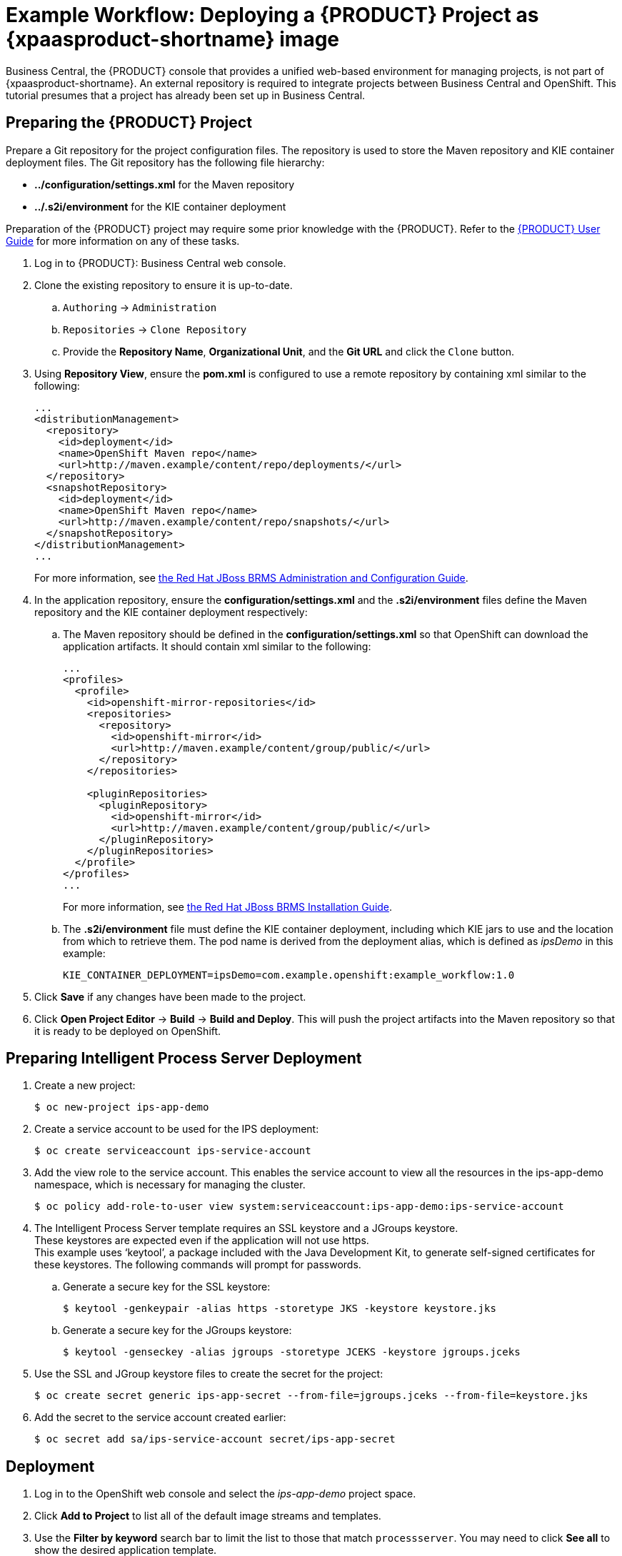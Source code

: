 
[[Tutorial-Deploying-IPS]]
= Example Workflow: Deploying a {PRODUCT} Project as {xpaasproduct-shortname} image

Business Central, the {PRODUCT} console that provides a unified web-based environment for managing projects, is not part of {xpaasproduct-shortname}. An external repository is required to integrate projects between Business Central and OpenShift. This tutorial presumes that a project has already been set up in Business Central.

== Preparing the {PRODUCT} Project

Prepare a Git repository for the project configuration files. The repository is used to store the Maven repository and KIE container deployment files. The Git repository has the following file hierarchy: 

- *../configuration/settings.xml* for the Maven repository
- *../.s2i/environment* for the KIE container deployment

Preparation of the {PRODUCT} project may require some prior knowledge with the {PRODUCT}. Refer to the https://access.redhat.com/documentation/en-US/Red_Hat_JBoss_BPM_Suite/6.3/html/User_Guide/[{PRODUCT} User Guide] for more information on any of these tasks.

. Log in to {PRODUCT}: Business Central web console.
. Clone the existing repository to ensure it is up-to-date.
.. `Authoring` -> `Administration`
.. `Repositories` -> `Clone Repository`
.. Provide the *Repository Name*, *Organizational Unit*, and the *Git URL* and click the `Clone` button.


. Using *Repository View*, ensure the *pom.xml* is configured to use a remote repository by containing xml similar to the following: 
+
----
...
<distributionManagement>
  <repository>
    <id>deployment</id>
    <name>OpenShift Maven repo</name>
    <url>http://maven.example/content/repo/deployments/</url>
  </repository>
  <snapshotRepository>
    <id>deployment</id> 
    <name>OpenShift Maven repo</name>
    <url>http://maven.example/content/repo/snapshots/</url>
  </snapshotRepository>
</distributionManagement>
...
----
+
For more information, see https://access.redhat.com/documentation/en-US/Red_Hat_JBoss_BRMS/6.3/html-single/Administration_And_Configuration_Guide/#Configuring_deployment_to_a_remote_Nexus_repository[the Red Hat JBoss BRMS Administration and Configuration Guide].
. In the application repository, ensure the *configuration/settings.xml* and the *.s2i/environment* files define the Maven repository and the KIE container deployment respectively:
.. The Maven repository should be defined in the *configuration/settings.xml* so that OpenShift can download the application artifacts. It should contain xml similar to the following: 
+
----
...
<profiles>
  <profile>
    <id>openshift-mirror-repositories</id>
    <repositories>
      <repository>
        <id>openshift-mirror</id>
        <url>http://maven.example/content/group/public/</url>
      </repository>
    </repositories>

    <pluginRepositories>
      <pluginRepository>
        <id>openshift-mirror</id>
        <url>http://maven.example/content/group/public/</url>
      </pluginRepository>
    </pluginRepositories>
  </profile>
</profiles>
...
---- 
+
For more information, see https://access.redhat.com/documentation/en-US/Red_Hat_JBoss_BRMS/6.3/html/Installation_Guide/Using_the_JBoss_Integration_Maven_Repository_Local_Access.html[the Red Hat JBoss BRMS Installation Guide]. 
.. The *.s2i/environment* file must define the KIE container deployment, including which KIE jars to use and the location from which to retrieve them. The pod name is derived from the deployment alias, which is defined as _ipsDemo_ in this example:
+
----
KIE_CONTAINER_DEPLOYMENT=ipsDemo=com.example.openshift:example_workflow:1.0
----
. Click *Save* if any changes have been made to the project.
. Click *Open Project Editor* -> *Build* -> *Build and Deploy*. This will push the project artifacts into the Maven repository so that it is ready to be deployed on OpenShift.

== Preparing Intelligent Process Server Deployment
. Create a new project: 
+
----
$ oc new-project ips-app-demo
----
. Create a service account to be used for the IPS deployment: 
+
----
$ oc create serviceaccount ips-service-account
----
. Add the view role to the service account. This enables the service account to view all the resources in the ips-app-demo namespace, which is necessary for managing the cluster. 
+
----
$ oc policy add-role-to-user view system:serviceaccount:ips-app-demo:ips-service-account
----
. The Intelligent Process Server template requires an SSL keystore and a JGroups keystore. +
These keystores are expected even if the application will not use https. +
This example uses ‘keytool’, a package included with the Java Development Kit, to generate self-signed certificates for these keystores. The following commands will prompt for passwords. +
.. Generate a secure key for the SSL keystore: 
+
----
$ keytool -genkeypair -alias https -storetype JKS -keystore keystore.jks
----
.. Generate a secure key for the JGroups keystore: 
+
----
$ keytool -genseckey -alias jgroups -storetype JCEKS -keystore jgroups.jceks
----
. Use the SSL and JGroup keystore files to create the secret for the project: 
+
----
$ oc create secret generic ips-app-secret --from-file=jgroups.jceks --from-file=keystore.jks
----
. Add the secret to the service account created earlier: 
+
----
$ oc secret add sa/ips-service-account secret/ips-app-secret
----

== Deployment
. Log in to the OpenShift web console and select the _ips-app-demo_ project space.     
. Click *Add to Project* to list all of the default image streams and templates.         
. Use the *Filter by keyword* search bar to limit the list to those that match `processserver`. You may need to click *See all* to show the desired application template. 
. Select and configure the desired template. +
The *SOURCE_REPOSITORY_URL* must be set to the Git repository for the deployment, so that the application can pull the *configuration/settings.xml* and *.s2i/environment* files.
. Click *Deploy*.

During the build, the Maven repository is downloaded and build into the container so that no additional packages or dependencies are downloaded at runtime. 

The application is available once the pod is running. 


[[Tutorial-Adding_Updated_Version]]
= Example Workflow: Deploying an Updated Version Concurrently with Original Application

This example workflow follows on from link:#Tutorial-Deploying-IPS[Example Workflow: Deploying a {PRODUCT} Project as an xPaaS Intelligent Process Server xPaaS Image], in which the _1.0_ version of the _example_workflow_ artifact was deployed with a deployment alias of _ipsDemo_. This example deploys a _1.1_ version of the of the _example_workflow_ artifact alongside the _1.0_ version so that both versions of the _example_workflow_ artifact are running simultaneously, both with the _ipsDemo_ deployment alias. 

. Update the repository with the new version of the server. 
. Edit the *.s2i/environment* file for the application:
.. Change the *KIE_CONTAINER_DEPLOYMENT* variable to *KIE_CONTAINER_DEPLOYMENT_OVERRIDE*
.. Add the new version to the end of the value string, separated from the older version with a pipe.
+
----
KIE_CONTAINER_DEPLOYMENT_OVERRIDE=ipsDemo=com.example.openshift:example_workflow:1.0|ipsDemo=com.example.openshift:example_workflow:1.1
----
. Save the changes.
. If the project has link:https://docs.openshift.com/enterprise/3.1/dev_guide/builds.html#webhook-triggers[GitHub Webhooks] configured, the new version will be deployed automatically alongside the older running applicaiton. Otherwise it can be manually built:
+
----
$ oc start-build ips-app-demo
----

Once the build has completed, the two different versions of the application will be running simultaneously using the same deployment alias. See link:#Request-Targeting[Request Targeting for Multiple Versions] for more information on how client requests are redirected to the correct version of the application.
